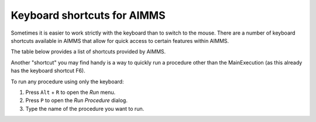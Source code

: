 Keyboard shortcuts for AIMMS
================================

Sometimes it is easier to work strictly with the keyboard than to switch to the mouse. There are a number of keyboard shortcuts available in AIMMS that allow for quick access to certain features within AIMMS.

The table below provides a list of shortcuts provided by AIMMS.

+----------------------------------+----------------------------------------------------------------------------------------------------------+
|               Key                |                                                 Function                                                 |
+==================================+==========================================================================================================+
| ``F1``                           | Open AIMMS Help                                                                                          |
+----------------------------------+----------------------------------------------------------------------------------------------------------+
| ``F2``                           | Rename selected item in a tree (e.g. page, identifier, menu item)                                        |
+----------------------------------+----------------------------------------------------------------------------------------------------------+
| ``F3``                           | Find and repeat find (``CTRL`` + ``F`` to open find dialog)                                               |
+----------------------------------+----------------------------------------------------------------------------------------------------------+
| ``F4``                           | Switch between edit mode and end-user mode (for the active page, only in developer mode)                 |
+----------------------------------+----------------------------------------------------------------------------------------------------------+
| ``F5``                           | Compile all                                                                                              |
+----------------------------------+----------------------------------------------------------------------------------------------------------+
| ``F6``                           | Run the MainExecution procedure                                                                          |
+----------------------------------+----------------------------------------------------------------------------------------------------------+
| ``Alt`` + ``F6``                 | Toggle the AIMMS debugger mode                                                                           |
+----------------------------------+----------------------------------------------------------------------------------------------------------+
| ``Ctrl`` + ``B``                 | Insert/remove a debug point at current line                                                              |
+----------------------------------+----------------------------------------------------------------------------------------------------------+
| ``Shift`` + ``F5``               | Continue execution in debugger mode                                                                      |
+----------------------------------+----------------------------------------------------------------------------------------------------------+
| ``Shift`` + ``F6``               | Step Over in debugger mode                                                                               |
+----------------------------------+----------------------------------------------------------------------------------------------------------+
| ``Shift`` + ``F7``               | Step Into in debugger mode                                                                               |
+----------------------------------+----------------------------------------------------------------------------------------------------------+
| ``F8``                           | Open the Model Explorer                                                                                  |
+----------------------------------+----------------------------------------------------------------------------------------------------------+
| ``Ctrl`` + ``F8``                | Open the Identifier Selector                                                                             |
+----------------------------------+----------------------------------------------------------------------------------------------------------+
| ``F9``                           | Open Page Manager                                                                                        |
+----------------------------------+----------------------------------------------------------------------------------------------------------+
| ``F7``                           | Save the active page in WinUI                                                                            |
+----------------------------------+----------------------------------------------------------------------------------------------------------+
| ``Alt`` + ``F9``                 | Open Template Manager                                                                                    |
+----------------------------------+----------------------------------------------------------------------------------------------------------+
| ``Ctrl`` + ``F9``                | Open Menu Builder                                                                                        |
+----------------------------------+----------------------------------------------------------------------------------------------------------+
| ``F10``                          | Open Data Manager                                                                                        |
+----------------------------------+----------------------------------------------------------------------------------------------------------+
| ``Ctrl`` + ``F10``               | Open Data Management Setup                                                                               |
+----------------------------------+----------------------------------------------------------------------------------------------------------+
| ``F11``                          | Open Identifier Info dialog                                                                              |
+----------------------------------+----------------------------------------------------------------------------------------------------------+
| ``Ctrl`` + ``D``                 | Open Data Page of the currently selected identifier                                                      |
+----------------------------------+----------------------------------------------------------------------------------------------------------+
| ``Ctrl`` + ``F``                 | Open the Find dialog                                                                                     |
+----------------------------------+----------------------------------------------------------------------------------------------------------+
| ``Ctrl`` + ``Shift`` + ``F``     | Open the Find all dialog                                                                                 |
+----------------------------------+----------------------------------------------------------------------------------------------------------+
| ``Ctrl`` + ``M``                 | Open Messages Window                                                                                     |
+----------------------------------+----------------------------------------------------------------------------------------------------------+
| ``Ctrl`` + ``P``                 | Open Progress Window                                                                                     |
+----------------------------------+----------------------------------------------------------------------------------------------------------+
| ``Ctrl`` + ``T``                 | View text representation of the selected identifier(s)                                                   |
+----------------------------------+----------------------------------------------------------------------------------------------------------+
| ``Ctrl`` + ``Shift`` + ``T``     | View text representation of the whole model                                                              |
+----------------------------------+----------------------------------------------------------------------------------------------------------+
| ``Ctrl`` + ``W``                 | Open the Wizard dialog for the currently selected attribute                                              |
+----------------------------------+----------------------------------------------------------------------------------------------------------+
| ``Ctrl`` + ``Space``             | Name completion (only identifiers declared in the model)                                                 |
+----------------------------------+----------------------------------------------------------------------------------------------------------+
| ``Ctrl`` + ``Shift`` + ``Space`` | Name completion (including identifiers predeclared by AIMMS)                                             |
+----------------------------------+----------------------------------------------------------------------------------------------------------+
| ``Ctrl`` + ``Enter``             | Check, commit, and close current attribute form                                                          |
+----------------------------------+----------------------------------------------------------------------------------------------------------+
| ``Insert``                       | Insert a node (when single insert choice) or Open Select Node Type dialog (when multiple insert choices) |
+----------------------------------+----------------------------------------------------------------------------------------------------------+
| ``Ctrl`` + ``K``                 | Comment the selected code                                                                                |
+----------------------------------+----------------------------------------------------------------------------------------------------------+
| ``Ctrl`` + ``U``                 | Uncomment the selected code                                                                              |
+----------------------------------+----------------------------------------------------------------------------------------------------------+

Another "shortcut" you may find handy is a way to quickly run a procedure other than the MainExecution (as this already has the keyboard shortcut F6).

To run any procedure using only the keyboard:

#. Press ``Alt`` + ``R`` to open the *Run* menu.
#. Press ``P`` to open the *Run Procedure* dialog.
#. Type the name of the procedure you want to run.





